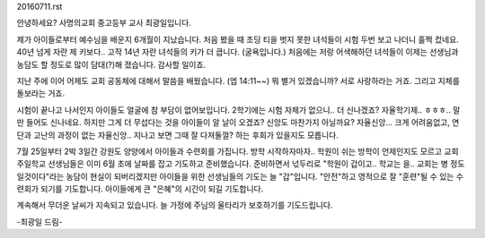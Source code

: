 20160711.rst 
안녕하세요? 사명의교회 중고등부 교사 최광일입니다.

제가 아이들로부터 예수님을 배운지 6개월이 지났습니다.
처음 봤을 때 초딩 티을 벗지 못한 녀석들이 시험 두번 보고 나더니
훌쩍 컸네요. 40년 넘게 자란 제 키보다.. 고작 14년 자란 녀석들의 키가 더 큽니다.
(굴욕입니다.) 
처음에는 저랑 어색해하던 녀석들이 이제는 선생님과 농담도 할 정도로 많이 담대(?)해 졌습니다.
감사할 일이죠.

지난 주에 이어 어제도 교회 공동체에 대해서 말씀을 배웠습니다. (엡 14:11~~)
뭐 별거 있겠습니까? 서로 사랑하라는 거죠. 그리고 지체를 돌보라는 거죠. 

시험이 끝나고 나서인지 아이들도 얼굴에 참 부담이 없어보입니다. 
2학기에는 시험 자체가 없으니.. 더 신나겠죠? 
자율학기제.. ㅎㅎㅎ.. 말만 들어도 신나네요. 
하지만 그게 더 무섭다는 것을 아이들이 알 날이 오겠죠?
신앙도 마찬가지 아닐까요? 자율신앙... 크게 어려움없고, 연단과 고난의 과정이 없는
자율신앙.. 지나고 보면 그때 잘 다져둘껄? 하는 후회가 있을지도 모릅니다.

7월 25일부터 2박 3일간 강원도 양양에서 아이들과 수련회를 가집니다.
방학 시작하자마자.. 학원이 쉬는 방학이 언제인지도 모르고 교회 주일학교 선생님들은
이미 6월 초에 날짜를 잡고 기도하고 준비했습니다.
준비하면서 넋두리로 "학원이 갑이고.. 학교는 을.. 교회는 병 정도일것이다"라는 농담이 현실이 되버리겠지만
아이들을 위한 선생님들의 기도는 늘 "갑"입니다.
"안전"하고 영적으로 잘 "훈련"될 수 있는 수련회가 되기를 기도합니다. 
아이들에게 큰 "은혜"의 시간이 되길 기도합니다. 

계속해서 무더운 날씨가 지속되고 있습니다. 늘 가정에 주님의 울타리가 보호하기를 기도드립니다. 

-최광일 드림- 
